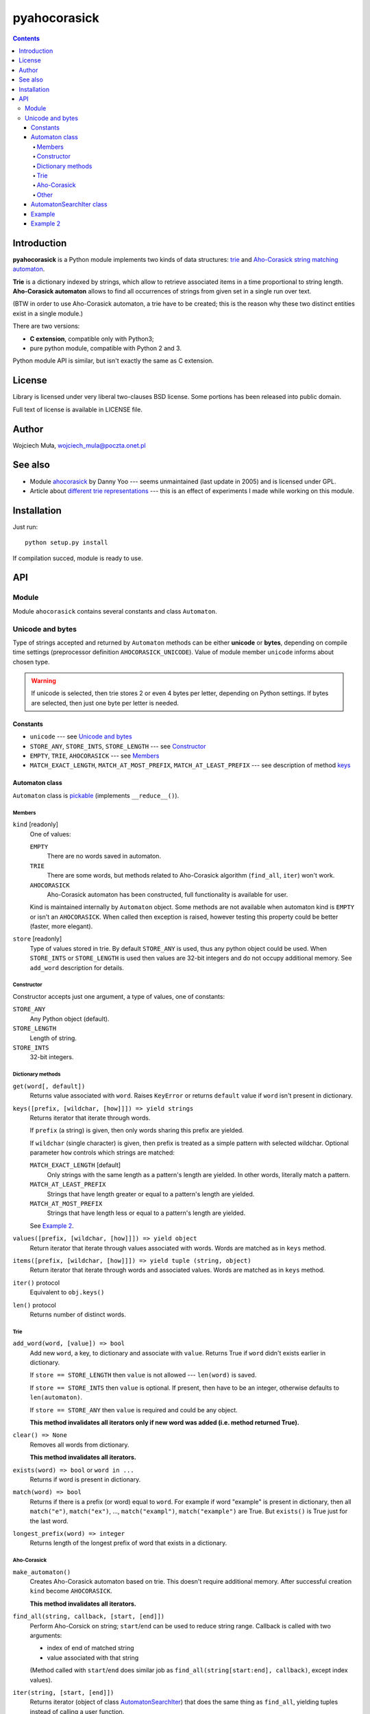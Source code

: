 ========================================================================
                          pyahocorasick
========================================================================

.. contents::

Introduction
============

**pyahocorasick** is a Python module implements two kinds of data
structures: `trie`__ and `Aho-Corasick string matching automaton`__.

**Trie** is a dictionary indexed by strings, which allow to retrieve
associated items in a time proportional to string length. **Aho-Corasick
automaton** allows to find all occurrences of strings from given set in
a single run over text.

(BTW in order to use Aho-Corasick automaton, a trie have to be created;
this is the reason why these two distinct entities exist in a single
module.)

__ http://en.wikipedia.org/wiki/trie
__ http://en.wikipedia.org/wiki/Aho-Corasick%20algorithm


There are two versions:

* **C extension**, compatible only with Python3;
* pure python module, compatible with Python 2 and 3.

Python module API is similar, but isn't exactly the same as C extension.


License
=======

Library is licensed under very liberal two-clauses BSD license.
Some portions has been released into public domain.

Full text of license is available in LICENSE file.


Author
======

Wojciech Muła, wojciech_mula@poczta.onet.pl


See also
========

* Module `ahocorasick`__ by Danny Yoo --- seems unmaintained (last
  update in 2005) and is licensed under GPL.

* Article about `different trie representations`__ --- this is
  an effect of experiments I made while working on this module.

__ https://hkn.eecs.berkeley.edu/~dyoo/python/ahocorasick/
__ http://0x80.pl/articles/trie-representation.html


Installation
============

Just run::

		python setup.py install

If compilation succed, module is ready to use.


API
===

Module
------

Module ``ahocorasick`` contains several constants and
class ``Automaton``.

.. _Unicode and bytes:

Unicode and bytes
-----------------

Type of strings accepted and returned by ``Automaton`` methods
can be either **unicode** or **bytes**, depending on compile time
settings (preprocessor definition ``AHOCORASICK_UNICODE``). Value
of module member ``unicode`` informs about chosen type.

.. warning::
	If unicode is selected, then trie stores 2 or even 4 bytes
	per letter, depending on Python settings. If bytes are
	selected, then just one byte per letter is needed.


Constants
~~~~~~~~~

* ``unicode`` --- see `Unicode and bytes`_
* ``STORE_ANY``, ``STORE_INTS``, ``STORE_LENGTH`` --- see Constructor_
* ``EMPTY``, ``TRIE``, ``AHOCORASICK`` --- see Members_
* ``MATCH_EXACT_LENGTH``, ``MATCH_AT_MOST_PREFIX``, ``MATCH_AT_LEAST_PREFIX``
  --- see description of method keys_


Automaton class
~~~~~~~~~~~~~~~

``Automaton`` class is pickable__ (implements ``__reduce__()``).

__ http://docs.python.org/py3k/library/pickle.html


Members
#######

``kind`` [readonly]
	One of values:

	``EMPTY``
		There are no words saved in automaton.

	``TRIE``
		There are some words, but methods related to Aho-Corasick algorithm
		(``find_all``, ``iter``) won't work.

	``AHOCORASICK``
		Aho-Corasick automaton has been constructed, full functionality is
		available for user.

	Kind is maintained internally by ``Automaton`` object.
	Some methods are not available when automaton kind is
	``EMPTY`` or isn't an ``AHOCORASICK``. When called then
	exception is raised, however testing this property could
	be better (faster, more elegant).

``store`` [readonly]
	Type of values stored in trie. By default ``STORE_ANY``
	is used, thus any python object could be used. When ``STORE_INTS``
	or ``STORE_LENGTH`` is used then values are 32-bit integers
	and do not occupy additional memory. See ``add_word`` description
	for details.


Constructor
###########

Constructor accepts just one argument, a type of values,
one of constants:

``STORE_ANY``
	Any Python object (default).

``STORE_LENGTH``
	Length of string.

``STORE_INTS``
	32-bit integers.


Dictionary methods
##################

``get(word[, default])``
	Returns value associated with ``word``. Raises ``KeyError`` or
	returns ``default`` value if ``word`` isn't present in dictionary.

.. _keys:

``keys([prefix, [wildchar, [how]]]) => yield strings``
	Returns iterator that iterate through words.

	If ``prefix`` (a string) is given, then only words sharing this
	prefix are yielded.
	
	If ``wildchar`` (single character) is given, then prefix is
	treated as a simple pattern with selected wildchar. Optional
	parameter ``how`` controls which strings are matched:

	``MATCH_EXACT_LENGTH`` [default]
		Only strings with the same length as a pattern's length
		are yielded. In other words, literally match a pattern.

	``MATCH_AT_LEAST_PREFIX``
		Strings that have length greater or equal to a pattern's length
		are yielded.

	``MATCH_AT_MOST_PREFIX``
		Strings that have length less or equal to a pattern's length
		are yielded.

	See `Example 2`_.


``values([prefix, [wildchar, [how]]]) => yield object``
	Return iterator that iterate through values associated with words.
	Words are matched as in ``keys`` method.

``items([prefix, [wildchar, [how]]]) => yield tuple (string, object)``
	Return iterator that iterate through words and associated values.
	Words are matched as in ``keys`` method.

``iter()`` protocol
	Equivalent to ``obj.keys()``

``len()`` protocol
	Returns number of distinct words.


Trie
####

``add_word(word, [value]) => bool``
	Add new ``word``, a key, to dictionary and associate with ``value``.
	Returns True if ``word`` didn't exists earlier in dictionary.

	If ``store == STORE_LENGTH`` then ``value`` is not allowed ---
	``len(word)`` is saved.

	If ``store == STORE_INTS`` then ``value`` is optional. If present,
	then have to be an integer, otherwise defaults to ``len(automaton)``.

	If ``store == STORE_ANY`` then ``value`` is required and could
	be any object.

	**This method invalidates all iterators only if new word was
	added (i.e. method returned True).**

``clear() => None``
	Removes all words from dictionary.
	
	**This method invalidates all iterators.**

``exists(word) => bool`` or ``word in ...``
	Returns if word is present in dictionary.

``match(word) => bool``
	Returns if there is a prefix (or word) equal to ``word``.
	For example if word "example" is present in dictionary, then
	all ``match("e")``, ``match("ex")``, ..., ``match("exampl")``,
	``match("example")`` are True. But ``exists()`` is True just
	for the last word.

``longest_prefix(word) => integer``
	Returns length of the longest prefix of word that exists in
	a dictionary.


Aho-Corasick
############

``make_automaton()``
	Creates Aho-Corasick automaton based on trie. This doesn't require
	additional memory. After successful creation ``kind`` become
	``AHOCORASICK``.

	**This method invalidates all iterators.**

``find_all(string, callback, [start, [end]])``
	Perform Aho-Corsick on string; ``start``/``end`` can be used to
	reduce string range. Callback is called with two arguments:

	* index of end of matched string
	* value associated with that string

	(Method called with ``start``/``end`` does similar job
	as ``find_all(string[start:end], callback)``, except index
	values).

``iter(string, [start, [end]])``
	Returns iterator (object of class AutomatonSearchIter_) that
	does the same thing as ``find_all``, yielding tuples instead
	of calling a user function.

	``find_all`` method could be expressed as::

		def find_all(self, string, callback):
			for index, value in self.iter(string):
				callback(index, value)


Other
#####

``dump() => (list of nodes, list of edges, list of fail links)``
	Returns 3 lists describing a graph:

	* nodes: each item is a pair (node id, end of word marker)
	* edges: each item is a triple (node id, label char, child node id)
	* fail: each item is a pair (source node id, node if connected by fail node)

	ID is a unique number and a label is a single byte.

	Module package contains also program ``dump2dot.py`` that shows
	how to convert ``dump`` results to input file for graphviz__ tools.

	__ http://graphviz.org

``get_stats() => dict``
	Returns dictionary containing some statistics about underlaying
	trie:

	* ``nodes_count``	--- total number of nodes
	* ``words_count``	--- same as ``len(automaton)``
	* ``longest_word``	--- length of the longest word
	* ``links_count``	--- number of edges
	* ``sizeof_node``	--- size of single node in bytes
	* ``total_size``	--- total size of trie in bytes (about
	  ``nodes_count * size_of node + links_count * size of pointer``).
	  The real size occupied by structure could be larger, because
	  of `internal memory fragmentation`__ occurred in memory manager.


__ http://en.wikipedia.org/Memory%20fragmentation


.. _AutomatonSearchIter:

AutomatonSearchIter class
~~~~~~~~~~~~~~~~~~~~~~~~~

Class isn't available directly, object of this class is returned
by ``iter`` method of ``Automaton``. Iterator has additional method.

``set(string, [reset]) => None``
	Sets new string to process. When ``reset`` is ``False`` (default),
	then processing is continued, i.e internal state of automaton and
	index aren't touched. This allow to process larger strings in chunks,
	for example::

		it = automaton.iter(b"")
		while True:
			buffer = receive(server_address, 4096)
			if not buffer:
				break

			it.set(buffer)
			for index, value in it:
				print(index, '=>', value)

	When ``reset`` is ``True`` then processing is restarted.
	For example this code::

		for string in set:
			for index, value in automaton.iter(string)
				print(index, '=>', value)

	Does the same job as::

		it = automaton.iter(b"")
		for string in set:
			it.set(it, True)
			for index, value in it:
				print(index, '=>', value)


Example
~~~~~~~

::

	>>> import ahocorasick
	>>> A = ahocorasick.Automaton() 
		
	# add some words to trie
	>>> for index, word in enumerate("he her hers she".split()):
	...   A.add_word(word, (index, word))

	# test is word exists in set
	>>> "he" in A
	True
	>>> "HER" in A
	False
	>>> A.get("he")
	(0, 'he')
	>>> A.get("she")
	(3, 'she')
	>>> A.get("cat", "<not exists>")
	'<not exists>'
	>>> A.get("dog")
	Traceback (most recent call last):
	  File "<stdin>", line 1, in <module>
	KeyError
	>>> 

	# convert trie to Aho-Corasick automaton
	A.make_automaton()

	# then find all occurrences in string
	for item in A.iter("_hershe_"):
	...  print(item)
	... 
	(2, (0, 'he'))
	(3, (1, 'her'))
	(4, (2, 'hers'))
	(6, (3, 'she'))
	(6, (0, 'he'))



.. _example 2:

Example 2
~~~~~~~~~

Demonstration of keys_ behaviour.

::

	>>> import ahocorasick
	>>> A = ahocorasick.Automaton() 

	# add some words to trie
	>>> for index, word in enumerate("cat catastropha rat rate bat".split()):
	...   A.add_word(word, (index, word))

	# prefix
	>>> list(A.keys("cat"))
	["cat", "catastropha"]

	# pattern
	>>> list(A.keys("?at", "?", ahocorasick.MATCH_EXACT_LENGTH))
	["bat", "cat", "rat"]

	>>> list(A.keys("?at?", "?", ahocorasick.MATCH_AT_MOST_PREFIX))
	["bat", "cat", "rat", "rate"]

	>>> list(A.keys("?at?", "?", ahocorasick.MATCH_AT_LEAST_PREFIX))
	["rate"]

